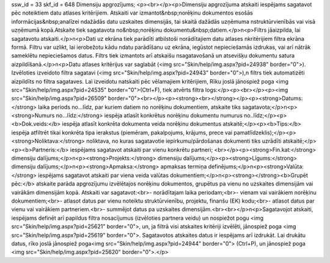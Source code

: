 ssw_id = 33skf_id = 648Dimensiju apgrozījums;<p><br></p><p>Dimensiju apgrozījuma atskaiti iespējams sagatavot pēc noteiktiem datu atlases kritērijiem. Atskaiti var izmantot&nbsp;norēķinu dokumentos esošās informācijas&nbsp;analīzei \ndažādās datu uzskaites dimensijās, tai skaitā dažādās uzņēmuma \nstruktūrvienībās vai visā uzņēmumā kopā.Atskaite tiek sagatavota no&nbsp;norēķinu dokumentu&nbsp;datiem.</p>\n<p>Filtrs jāaizpilda, lai sagatavotu atskaiti.</p>\n<p>Dati uz ekrāna tiek parādīti atbilstoši norādītajiem datu atlases \nkritērijiem filtra ekrāna formā. Filtru var uzlikt, lai ierobežotu kādu \ndatu parādīšanu uz ekrāna, iegūstot nepieciešamās izdrukas, vai arī \nātrāk sameklētu nepieciešamos datus. Filtrs tiek izmantots arī atskaišu \nsagatavošanā un atsevišķu dokumentu satura aizpildīšanā.</p>\n<p>Datu atlases kritērijus var saglabāt (<img src="Skin/help/img.aspx?pid=24938" border="0">). Izvēloties izveidoto filtra sagatavi (<img src="Skin/help/img.aspx?pid=24943" border="0">),\n filtrs tiek automatizēti aizpildīts no filtra sagataves. Lai izveidotu \natskaiti pēc vēlamajiem kritērijiem, Rīku joslā jānospiež poga <img src="Skin/help/img.aspx?pid=24535" border="0">(Ctrl+F), tiek atvērts filtra logs:</p><p><br></p><p><img src="Skin/help/img.aspx?pid=26509" border="0"><br></p><p><strong><br></strong></p><p><strong>Datums:</strong> laika periods no...līdz, par kuriem datiem no norēķinu dokumentiem, atskaite tiks sagatavota;</p>\n<p><strong>Numurs no...līdz:</strong> iespēja atlasīt konkrētus norēķinu dokumentu numurus no..līdz;</p><p><b>Dok.veids:</b> iespēja atlasīt konkrēta dokumenta veida norēķinu dokumentus atskaitē;</p><p><b>Tips:</b> iespēja atfiltrēt tikai konkrēta tipa ierakstus (piemēram, pakalpojums, krājums, prece vai pamatlīdzeklis);</p><p><strong>Noliktava:</strong> noliktava, no kuras sagatavotie iepirkumu/pārdošanas dokumenti tiks uzrādīti atskaitē;</p><p><b>Partneris:</b> iespējams sagatavot atskaiti par vienu konkrētu partneri; <br></p><p><strong>Fin.kat:</strong> dimensiju dalījums;</p>\n<p><strong>Projekts:</strong> dimensiju dalījums;</p><p><strong>Līgums:</strong> dimensiju dalījums;</p>\n<p><strong>Apmaksa:</strong> apmaksas termiņa definējums;</p>\n<p><strong>Valūta:</strong> iespējams sagatavot atskaiti par viena veida valūtas dokumentiem;</p>\n<p><strong></strong><b>Grupēt pēc:</b> atskaite parāda apgrozījumu izvēlētajos norēķinu dokumentos, grupētus pa vienu no uzskaites dimensijām vai vairākām dimensijām kopā. Atskaiti var sagatavot:<br>- norādītajam laika periodam;<br>- vienam vai vairākiem norēķinu dokumentiem;<br>- atlasot datus par vienu noteiktu struktūrvienību, projektu, finanšu (EK) kodu;<br>- atlasot datus par vienu vai vairākiem partneriem.<br>- summējot datus pa uzskaites dimensijām.<br><br></p>\n<p>Sagatavojot atskaiti, iespējams definēt arī papildus filtra nosacījumus (izvēloties partnera veidu) un nospiežot pogu <img src="Skin/help/img.aspx?pid=25621" border="0">, un, ja filtrā visi atskaites kritēriji izvēlēti, jānospiež poga <img src="Skin/help/img.aspx?pid=25619" border="0">. Sagatavotos atskaites datus ir iespējams arī izdrukāt. Lai drukātu datus, rīko joslā jānospiež poga<img src="Skin/help/img.aspx?pid=24944" border="0"> (Ctrl+P), un jānospiež poga <img src="Skin/help/img.aspx?pid=25620" border="0">.</p>